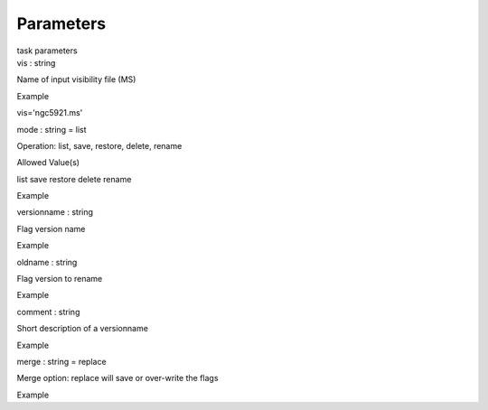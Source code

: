 .. container::
   :name: viewlet-above-content-title

Parameters
==========

.. container::
   :name: viewlet-below-content-title

.. container:: documentDescription description

   task parameters

.. container:: section
   :name: viewlet-above-content-body

.. container:: section
   :name: content-core

   .. container:: pat-autotoc
      :name: parent-fieldname-text

      .. container:: parsed-parameters

         .. container:: param

            .. container:: parameters2

               vis : string

            Name of input visibility file (MS)

Example

vis='ngc5921.ms'

.. container:: param

   .. container:: parameters2

      mode : string = list

   Operation: list, save, restore, delete, rename

Allowed Value(s)

list save restore delete rename

Example

.. container:: param

   .. container:: parameters2

      versionname : string

   Flag version name

Example

.. container:: param

   .. container:: parameters2

      oldname : string

   Flag version to rename

Example

.. container:: param

   .. container:: parameters2

      comment : string

   Short description of a versionname

Example

.. container:: param

   .. container:: parameters2

      merge : string = replace

   Merge option: replace will save or over-write the flags

Example

.. container:: section
   :name: viewlet-below-content-body
